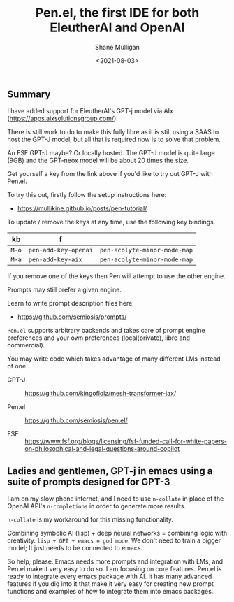 #+LATEX_HEADER: \usepackage[margin=0.5in]{geometry}
#+OPTIONS: toc:nil

#+HUGO_BASE_DIR: /home/shane/dump/home/shane/notes/ws/blog/blog
#+HUGO_SECTION: ./posts

#+TITLE: Pen.el, the first IDE for both EleutherAI and OpenAI
#+DATE: <2021-08-03>
#+AUTHOR: Shane Mulligan
#+KEYWORDS: gpt pen openai eleutherai emacs

** Summary
I have added support for EleutherAI's GPT-j model via AIx (https://apps.aixsolutionsgroup.com/).

There is still work to do to make this fully
libre as it is still using a SAAS to host the
GPT-J model, but all that is required now is
to solve that problem.

An FSF GPT-J maybe? Or locally hosted. The
GPT-J model is quite large (9GB) and the GPT-neox model will be about 20 times the size.

Get yourself a key from the link above if you'd like to try out GPT-J with Pen.el.

To try this out, firstly follow the setup instructions here:
- https://mullikine.github.io/posts/pen-tutorial/

To update / remove the keys at any time, use
the following key bindings.

| kb    | f                    |                              |
|-------+----------------------+------------------------------|
| =M-o= | =pen-add-key-openai= | =pen-acolyte-minor-mode-map= |
| =M-a= | =pen-add-key-aix=    | =pen-acolyte-minor-mode-map= |

If you remove one of the keys then Pen will
attempt to use the other engine.

Prompts may still prefer a given engine.

Learn to write prompt description files here:
- https://github.com/semiosis/prompts/

=Pen.el= supports arbitrary backends and takes
care of prompt engine preferences and your own
preferences (local(private), libre and commercial).

You may write code which takes advantage of
many different LMs instead of one.

+ GPT-J :: https://github.com/kingoflolz/mesh-transformer-jax/

+ Pen.el :: https://github.com/semiosis/pen.el/

+ FSF :: https://www.fsf.org/blogs/licensing/fsf-funded-call-for-white-papers-on-philosophical-and-legal-questions-around-copilot

** Ladies and gentlemen, GPT-j in emacs using a suite of prompts designed for GPT-3
I am on my slow phone internet, and I need to
use =n-collate= in place of the OpenAI API's
=n-completions= in order to generate more
results.

=n-collate= is my workaround for this missing functionality.

#+BEGIN_EXPORT html
<!-- Play on asciinema.com -->
<!-- <a title="asciinema recording" href="https://asciinema.org/a/nyzzMZp7YOKEL0AltA0Dt6kJa" target="_blank"><img alt="asciinema recording" src="https://asciinema.org/a/nyzzMZp7YOKEL0AltA0Dt6kJa.svg" /></a> -->
<!-- Play on the blog -->
<script src="https://asciinema.org/a/nyzzMZp7YOKEL0AltA0Dt6kJa.js" id="asciicast-nyzzMZp7YOKEL0AltA0Dt6kJa" async></script>
#+END_EXPORT

Combining symbolic AI (lisp) + deep neural networks = combining logic with creativity.
=lisp + GPT + emacs = god mode=.
We don't need to train a bigger model; It just needs to be connected to emacs.

So help, please. Emacs needs more prompts and integration with LMs, and Pen.el make it very easy to do so.
I am focusing on core features. Pen.el is ready to integrate every emacs package with AI.
It has many advanced features if you dig into it that  make it very easy for creating new prompt functions and examples of how to integrate them into emacs packages.